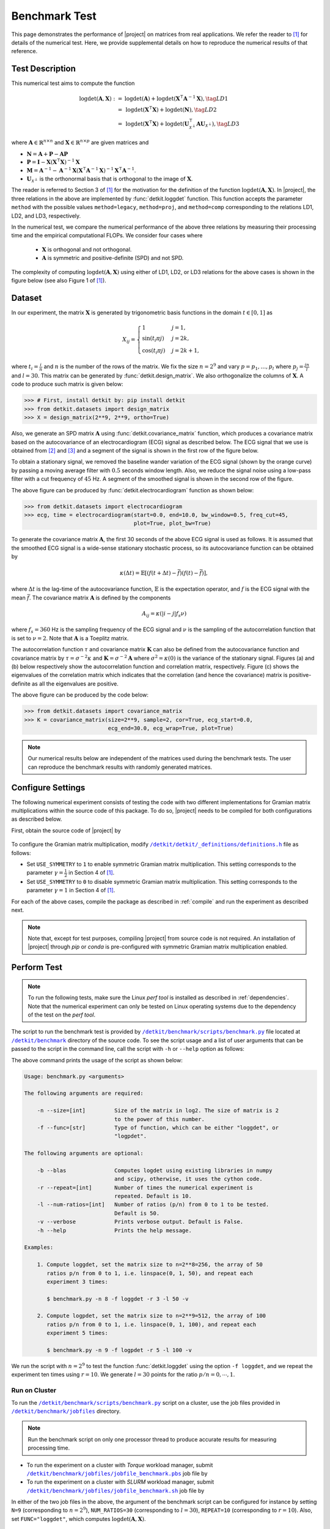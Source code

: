 .. _benchmark:

Benchmark Test
==============

This page demonstrates the performance of |project| on matrices from real applications. We refer the reader to [1]_ for details of the numerical test. Here, we provide supplemental details on how to reproduce the numerical results of that reference.

Test Description
----------------

This numerical test aims to compute the function

.. math::

    \begin{align}
        \mathrm{logdet}(\mathbf{A}, \mathbf{X}) :=& \mathrm{logdet}(\mathbf{A}) +  \mathrm{logdet}(\mathbf{X}^{\intercal} \mathbf{A}^{-1} \mathbf{X}), \tag{LD1}\\
        =& \mathrm{logdet}(\mathbf{X}^{\intercal}  \mathbf{X}) + \mathrm{logdet}(\mathbf{N}), \tag{LD2}\\
        =& \mathrm{logdet}(\mathbf{X}^{\intercal}  \mathbf{X}) + \mathrm{logdet}(\mathbf{U}_{\mathcal{X}^{\perp}}^{\intercal} \mathbf{A} \mathbf{U}_{\mathcal{X}^{\perp}}), \tag{LD3}
    \end{align}

where :math:`\mathbf{A} \in \mathbb{R}^{n \times n}` and :math:`\mathbf{X} \in \mathbb{R}^{n \times p}` are given matrices and

* :math:`\mathbf{N} = \mathbf{A} + \mathbf{P} - \mathbf{A}\mathbf{P}`
* :math:`\mathbf{P} = \mathbf{I} - \mathbf{X}(\mathbf{X}^{\intercal} \mathbf{X})^{-1} \mathbf{X}`
* :math:`\mathbf{M} = \mathbf{A}^{-1} - \mathbf{A}^{-1} \mathbf{X}(\mathbf{X}^{\intercal} \mathbf{A}^{-1} \mathbf{X})^{-1} \mathbf{X}^{\intercal} \mathbf{A}^{-1}`.
* :math:`\mathbf{U}_{\mathcal{X}^{\perp}}` is the orthonormal basis that is orthogonal to the image of :math:`\mathbf{X}`.

The reader is referred to Section 3 of [1]_ for the motivation for the definition of the function :math:`\mathrm{logdet}(\mathbf{A}, \mathbf{X})`. In |project|, the three relations in the above are implemented by :func:`detkit.loggdet` function. This function accepts the parameter ``method`` with the possible values ``method=legacy``, ``method=proj``, and ``method=comp`` corresponding to the relations LD1, LD2, and LD3, respectively.

In the numerical test, we compare the numerical performance of the above three relations by measuring their processing time and the empirical computational FLOPs. We consider four cases where

    * :math:`\mathbf{X}` is orthogonal and not orthogonal.
    * :math:`\mathbf{A}` is symmetric and positive-definite (SPD) and not SPD.

The complexity of computing :math:`\mathrm{logdet}(\mathbf{A}, \mathbf{X})` using either of LD1, LD2, or LD3 relations for the above cases is shown in the figure below (see also Figure 1 of [1]_). 

.. image:: _static/images/plots/loggdet-9-analytic-flops.svg
    :align: center
    :class: custom-dark
    :width: 63%

Dataset
-------

In our experiment, the matrix :math:`\mathbf{X}` is generated by trigonometric basis functions in the domain :math:`t \in [0, 1]` as

.. math::

    X_{ij} =
    \begin{cases}
        1 & j = 1, \\
        \sin(t_i \pi j) & j = 2k, \\
        \cos(t_i \pi j) & j = 2k+1,
    \end{cases}

where :math:`t_i = \frac{i}{n}` and :math:`n` is the number of the rows of the matrix. We fix the size :math:`n = 2^9` and vary :math:`p = p_1, \dots, p_l` where :math:`p_j = \frac{jn}{l}` and :math:`l = 30`. This matrix can be generated by :func:`detkit.design_matrix`. We also orthogonalize the columns of :math:`\mathbf{X}`. A code to produce such matrix is given below:

.. code-block:: python

    >>> # First, install detkit by: pip install detkit
    >>> from detkit.datasets import design_matrix
    >>> X = design_matrix(2**9, 2**9, ortho=True)

Also, we generate an SPD matrix :math:`\mathbf{A}` using :func:`detkit.covariance_matrix` function, which produces a covariance matrix based on the autocovariance of an electrocardiogram (ECG) signal as described below. The ECG signal that we use is obtained from [2]_ and [3]_ and a segment of the signal is shown in the first row of the figure below.

To obtain a stationary signal, we removed the baseline wander variation of the ECG signal (shown by the orange curve) by passing a moving average filter with :math:`0.5` seconds window length. Also, we reduce the signal noise using a low-pass filter with a cut frequency of :math:`45` Hz. A segment of the smoothed signal is shown in the second row of the figure.

.. image:: _static/images/plots/electrocardiogram.png
    :align: center
    :class: custom-dark

The above figure can be produced by :func:`detkit.electrocardiogram` function as shown below:

.. code-block:: python

    >>> from detkit.datasets import electrocardiogram
    >>> ecg, time = electrocardiogram(start=0.0, end=10.0, bw_window=0.5, freq_cut=45,
                                      plot=True, plot_bw=True)

To generate the covariance matrix :math:`\mathbf{A}`, the first 30 seconds of the above ECG signal is used as follows. It is assumed that the smoothed ECG signal is a wide-sense stationary stochastic process, so its autocovariance function can be obtained by

.. math::

    \kappa(\Delta t) = \mathbb{E}[(f(t+\Delta t) - \bar{f})(f(t) - \bar{f})],

where :math:`\Delta t` is the lag-time of the autocovariance function, :math:`\mathbb{E}` is the expectation operator, and :math:`f` is the ECG signal with the mean :math:`\bar{f}`. The covariance matrix :math:`\boldsymbol{A}` is defined by the components

.. math::

    A_{ij} = \kappa(\vert i - j \vert f_s \nu)

where :math:`f_s = 360` Hz is the sampling frequency of the ECG signal and :math:`\nu` is the sampling of the autocorrelation function that is set to :math:`\nu = 2`. Note that :math:`\mathbf{A}` is a Toeplitz matrix.

The autocorrelation function :math:`\tau` and covariance matrix :math:`\mathbf{K}` can also be defined from the autocovariance function and covariance matrix by :math:`\tau = \sigma^{-2} \kappa` and :math:`\mathbf{K} = \sigma^{-2} \mathbf{A}` where :math:`\sigma^2 = \kappa(0)` is the variance of the stationary signal. Figures (a) and (b) below respectively show the autocorrelation function and correlation matrix, respectively. Figure (c) shows the eigenvalues of the correlation matrix which indicates that the correlation (and hence the covariance) matrix is positive-definite as all the eigenvalues are positive.

.. image:: _static/images/plots/covariance.png
    :align: center
    :class: custom-dark

The above figure can be produced by the code below:

.. code-block:: python

    >>> from detkit.datasets import covariance_matrix
    >>> K = covariance_matrix(size=2**9, sample=2, cor=True, ecg_start=0.0,
                              ecg_end=30.0, ecg_wrap=True, plot=True)

.. note::

    Our numerical results below are independent of the matrices used during the benchmark tests. The user can reproduce the benchmark results with randomly generated matrices.

Configure Settings
------------------

The following numerical experiment consists of testing the code with two different implementations for Gramian matrix multiplications within the source code of this package. To do so, |project| needs to be compiled for both configurations as described below.

First, obtain the source code of |project| by

   .. prompt:: bash

        git clone http://www.github.com/ameli/detkit

To configure the Gramian matrix multiplication, modify |definitions|_ file as follows:

* Set ``USE_SYMMETRY`` to ``1`` to enable symmetric Gramian matrix multiplication. This setting corresponds to the parameter :math:`\gamma = \frac{1}{2}` in Section 4 of [1]_.
* Set ``USE_SYMMETRY`` to ``0`` to disable symmetric Gramian matrix multiplication. This setting corresponds to the parameter :math:`\gamma = 1` in Section 4 of [1]_.

For each of the above cases, compile the package as described in :ref:`compile` and run the experiment as described next.

.. note::

    Note that, except for test purposes, compiling |project| from source code is not required. An installation of |project| through `pip` or `conda` is pre-configured with symmetric Gramian matrix multiplication enabled. 

Perform Test
------------

.. note::

    To run the following tests, make sure the Linux `perf tool` is installed as described in :ref:`dependencies`. Note that the numerical experiment can only be tested on Linux operating systems due to the dependency of the test on the `perf tool`.

The script to run the benchmark test is provided by |benchmark_py|_ file located at |benchmark_folder|_ directory of the source code. To see the script usage and a list of user arguments that can be passed to the script in the command line, call the script with ``-h`` or ``--help`` option as follows:

.. prompt:: bash

    cd detkit/benchmark/scripts
    python ./benchmark.py -h

The above command prints the usage of the script as shown below:

.. code-block::

    Usage: benchmark.py <arguments>

    The following arguments are required:

        -n --size=[int]         Size of the matrix in log2. The size of matrix is 2
                                to the power of this number.
        -f --func=[str]         Type of function, which can be either "loggdet", or
                                "logpdet".

    The following arguments are optional:

        -b --blas               Computes logdet using existing libraries in numpy
                                and scipy, otherwise, it uses the cython code.
        -r --repeat=[int]       Number of times the numerical experiment is
                                repeated. Default is 10.
        -l --num-ratios=[int]   Number of ratios (p/n) from 0 to 1 to be tested.
                                Default is 50.
        -v --verbose            Prints verbose output. Default is False.
        -h --help               Prints the help message.

    Examples:

        1. Compute loggdet, set the matrix size to n=2**8=256, the array of 50
           ratios p/n from 0 to 1, i.e. linspace(0, 1, 50), and repeat each
           experiment 3 times:

           $ benchmark.py -n 8 -f loggdet -r 3 -l 50 -v

        2. Compute logpdet, set the matrix size to n=2**9=512, the array of 100
           ratios p/n from 0 to 1, i.e. linspace(0, 1, 100), and repeat each
           experiment 5 times:

           $ benchmark.py -n 9 -f logpdet -r 5 -l 100 -v

We run the script with :math:`n = 2^9` to test the function :func:`detkit.loggdet` using the option ``-f loggdet``, and we repeat the experiment ten times using :math:`r=10`. We generate :math:`l = 30` points for the ratio :math:`p/n = 0, \cdots, 1`.

.. prompt:: bash

    cd /detkit/benchmark/scripts
    python ./benchmark.py -n 9 -f loggdet -r 10 -l 30 -v

Run on Cluster
~~~~~~~~~~~~~~

To run the |benchmark_py|_ script on a cluster, use the job files provided in |jobfiles_folder|_ directory.

.. note::

    Run the benchmark script on only one processor thread to produce accurate results for measuring processing time.

* To run the experiment on a cluster with `Torque` workload manager, submit |jobfile_torque|_ job file by

  .. prompt:: bash
  
      cd /detkit/benchmark/jobfiles
      qsub jobfile_benchmark.pbs

* To run the experiment on a cluster with `SLURM` workload manager, submit |jobfile_slurm|_ job file by

  .. prompt:: bash
  
      cd /detkit/benchmark/jobfiles
      sbatch jobfile_benchmark.sh

In either of the two job files in the above, the argument of the benchmark script can be configured for instance by setting ``N=9`` (corresponding to :math:`n = 2^9`), ``NUM_RATIOS=30`` (corresponding to :math:`l=30`), ``REPEAT=10`` (corresponding to :math:`r=10`). Also, set ``FUNC="loggdet"``, which computes :math:`\mathrm{logdet}(\mathbf{A}, \mathbf{X})`.

Output Files
------------

The output of the above two experiments is stored in |pickle_results|_ directory. Corresponding to each experiment, the output file has the following name:

   +----------------------------------------+---------------+-------------------------------+
   | Output filename                        | matrix size   | Gramian Matrix Multiplication |
   +========================================+===============+===============================+
   | ``benchmark_loggdet_9_gram.pickle``    | :math:`n=2^9` | with utilizing symmetry       |
   +----------------------------------------+---------------+-------------------------------+
   | ``benchmark_loggdet_9_no-gram.pickle`` | :math:`n=2^9` | without utilizing symmetry    |
   +----------------------------------------+---------------+-------------------------------+

Plot Results
------------

To reproduce the plots, run the notebook file |notebook_benchmark|_. The notebook stores the plots as `svg` and `pdf` files in |plots|_ directory. These plots correspond to Figure 2 of [1]_, which is also shown below. Note that in the figures, the processing time and FLOPs are normalized by :math:`n^3` (recall that here :math:`n = 2^9`). Such normalization is advantageous if :math:`n` is varied as the plot scale remains unchanged.

.. image:: _static/images/plots/loggdet-9-exp-flops-proc-time.svg
    :align: center
    :class: custom-dark

.. |benchmark_folder| replace:: ``/detkit/benchmark``
.. _benchmark_folder: https://github.com/ameli/detkit/tree/main/benchmark

.. |jobfiles_folder| replace:: ``/detkit/benchmark/jobfiles``
.. _jobfiles_folder: https://github.com/ameli/detkit/tree/main/benchmark/jobfiles

.. |benchmark_py| replace:: ``/detkit/benchmark/scripts/benchmark.py``
.. _benchmark_py: https://github.com/ameli/detkit/blob/main/benchmark/scripts/benchmark.py

.. |jobfile_torque| replace:: ``/detkit/benchmark/jobfiles/jobfile_benchmark.pbs``
.. _jobfile_torque: https://github.com/ameli/detkit/blob/main/benchmark/jobfiles/jobfile_benchmark.pbs

.. |jobfile_slurm| replace:: ``/detkit/benchmark/jobfiles/jobfile_benchmark.sh``
.. _jobfile_slurm: https://github.com/ameli/detkit/blob/main/benchmark/jobfiles/jobfile_benchmark.sh

.. |pickle_results| replace:: ``/detkit/benchmark/pickle_results``
.. _pickle_results: https://github.com/ameli/detkit/tree/main/benchmark/pickle_results

.. |notebook_benchmark| replace:: ``/detkit/benchmark/notebooks/benchmark_plot.ipynb``
.. _notebook_benchmark: https://github.com/ameli/detkit/blob/main/benchmark/notebooks/benchmark_plot.ipynb

.. |plots| replace:: ``/detkit/benchmark/plots/``
.. _plots: https://github.com/ameli/detkit/blob/main/benchmark/plots

.. |definitions| replace:: ``/detkit/detkit/_definitions/definitions.h``
.. _definitions: https://github.com/ameli/detkit/blob/main/detkit/_definitions/definitions.h

References
----------
   
.. [1] Ameli, S., and Shadden. S. C. (2023). *A Singular Woodbury and Pseudo-Determinant Matrix Identities and Application to Gaussian Process Regression*. Applied Mathematics and Computation 452, 128032. |btn-amc-doi| |ameli-amc| |btn-bib-1| |btn-view-pdf-1|

   .. raw:: html

        <div class="highlight-BibTeX notranslate collapse" id="collapse-bib1">
        <div class="highlight">
        <pre class="language-bib">
        <code class="language-bib">@article{amc-2023,
            title = {A singular Woodbury and pseudo-determinant matrix identities and application to Gaussian process regression},
            journal = {Applied Mathematics and Computation},
            volume = {452},
            pages = {128032},
            year = {2023},
            issn = {0096-3003},
            doi = {https://doi.org/10.1016/j.amc.2023.128032},
            author = {Siavash Ameli and Shawn C. Shadden},
        }</code></pre>
        </div>
        </div>

.. [2] Moody GB, Mark RG. The impact of the MIT-BIH Arrhythmia Database.
       IEEE Eng in Med and Biol 20(3):45-50 (May-June 2001).
       (PMID: 11446209); DOI: `10.13026/C2F305
       <https://doi.org/10.13026/C2F305>`__

.. [3] Goldberger AL, Amaral LAN, Glass L, Hausdorff JM, Ivanov PCh, Mark
       RG, Mietus JE, Moody GB, Peng C-K, Stanley HE. PhysioBank,
       PhysioToolkit, and PhysioNet: Components of a New Research Resource
       for Complex Physiologic Signals. Circulation 101(23):e215-e220;
       DOI: `10.1161/01.CIR.101.23.e215
       <https://doi.org/10.1161/01.CIR.101.23.e215>`__

.. |btn-bib-1| raw:: html

    <button class="btn btn-outline-info btn-sm btn-extra-sm" type="button" data-toggle="collapse" data-target="#collapse-bib1">
        BibTeX
    </button>
    
.. |btn-view-pdf-1| raw:: html

    <button class="btn btn-outline-info btn-sm btn-extra-sm" type="button" id="showPDF01">
        PDF
    </button>

.. |btn-amc-doi| raw:: html

    <a href="https://doi.org/10.1016/j.amc.2023.128032" class="btn btn-outline-info btn-sm btn-extra-sm" role="button">DOI</a>
    
.. |ameli-amc| image:: https://img.shields.io/badge/arXiv-2207.08038-b31b1b.svg
   :target: https://doi.org/10.48550/arXiv.2207.08038
   :alt: arXiv 2207.08038
